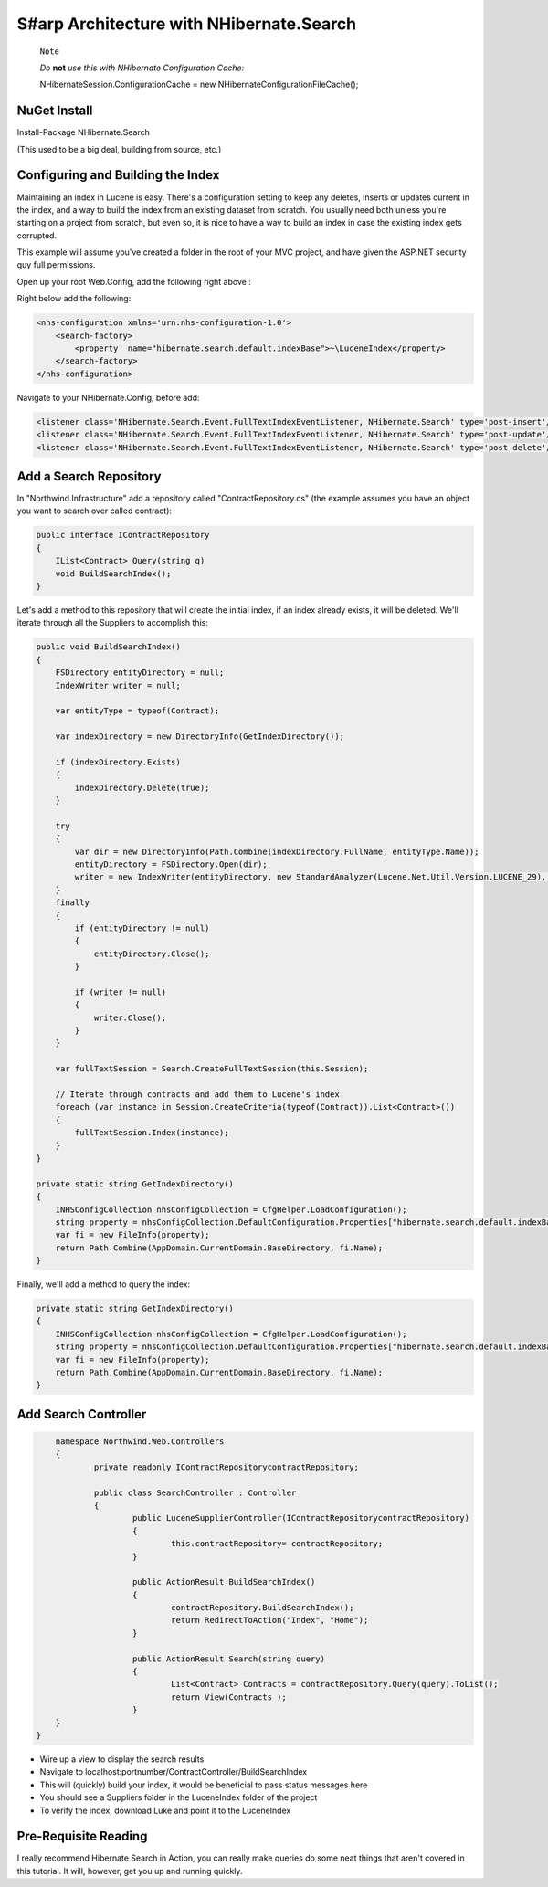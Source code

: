 S#arp Architecture with NHibernate.Search
=========================================

    ``Note``

    *Do* **not** *use this with NHibernate Configuration Cache:*

    NHibernateSession.ConfigurationCache = new NHibernateConfigurationFileCache();

NuGet Install
-------------

Install-Package NHibernate.Search

(This used to be a big deal, building from source, etc.)

Configuring and Building the Index
----------------------------------

Maintaining an index in Lucene is easy. There's a configuration setting
to keep any deletes, inserts or updates current in the index, and a way
to build the index from an existing dataset from scratch. You usually
need both unless you're starting on a project from scratch, but even so,
it is nice to have a way to build an index in case the existing index
gets corrupted.

This example will assume you've created a folder in the root of your MVC
project, and have given the ASP.NET security guy full permissions.

Open up your root Web.Config, add the following right above :

Right below add the following:

.. code:: xml

    <nhs-configuration xmlns='urn:nhs-configuration-1.0'>
        <search-factory>
            <property  name="hibernate.search.default.indexBase">~\LuceneIndex</property>
        </search-factory>
    </nhs-configuration>

Navigate to your NHibernate.Config, before add:

.. code:: xml

        <listener class='NHibernate.Search.Event.FullTextIndexEventListener, NHibernate.Search' type='post-insert'/>
        <listener class='NHibernate.Search.Event.FullTextIndexEventListener, NHibernate.Search' type='post-update'/>
        <listener class='NHibernate.Search.Event.FullTextIndexEventListener, NHibernate.Search' type='post-delete'/>

Add a Search Repository
-----------------------

In "Northwind.Infrastructure" add a repository called
"ContractRepository.cs" (the example assumes you have an object you want
to search over called contract):

.. code:: c#

    public interface IContractRepository
    {
        IList<Contract> Query(string q)
        void BuildSearchIndex();
    }

Let's add a method to this repository that will create the initial
index, if an index already exists, it will be deleted. We'll iterate
through all the Suppliers to accomplish this:

.. code:: c#

        public void BuildSearchIndex()
        {
            FSDirectory entityDirectory = null;
            IndexWriter writer = null;

            var entityType = typeof(Contract);

            var indexDirectory = new DirectoryInfo(GetIndexDirectory());

            if (indexDirectory.Exists)
            {
                indexDirectory.Delete(true);
            }

            try
            {
                var dir = new DirectoryInfo(Path.Combine(indexDirectory.FullName, entityType.Name));
                entityDirectory = FSDirectory.Open(dir);
                writer = new IndexWriter(entityDirectory, new StandardAnalyzer(Lucene.Net.Util.Version.LUCENE_29), true, IndexWriter.MaxFieldLength.UNLIMITED);
            }
            finally
            {
                if (entityDirectory != null)
                {
                    entityDirectory.Close();
                }

                if (writer != null)
                {
                    writer.Close();
                }
            }

            var fullTextSession = Search.CreateFullTextSession(this.Session);

            // Iterate through contracts and add them to Lucene's index
            foreach (var instance in Session.CreateCriteria(typeof(Contract)).List<Contract>())
            {
                fullTextSession.Index(instance);
            }
        }

        private static string GetIndexDirectory()
        {
            INHSConfigCollection nhsConfigCollection = CfgHelper.LoadConfiguration();
            string property = nhsConfigCollection.DefaultConfiguration.Properties["hibernate.search.default.indexBase"];
            var fi = new FileInfo(property);
            return Path.Combine(AppDomain.CurrentDomain.BaseDirectory, fi.Name); 
        }

Finally, we'll add a method to query the index:

.. code:: c#

        private static string GetIndexDirectory()
        {
            INHSConfigCollection nhsConfigCollection = CfgHelper.LoadConfiguration();
            string property = nhsConfigCollection.DefaultConfiguration.Properties["hibernate.search.default.indexBase"];
            var fi = new FileInfo(property);
            return Path.Combine(AppDomain.CurrentDomain.BaseDirectory, fi.Name); 
        }

Add Search Controller
---------------------
.. code:: c#

	namespace Northwind.Web.Controllers 
	{
		private readonly IContractRepositorycontractRepository;
		
		public class SearchController :	Controller
		{
			public LuceneSupplierController(IContractRepositorycontractRepository)
			{
				this.contractRepository= contractRepository;
			}

			public ActionResult BuildSearchIndex()
			{
				contractRepository.BuildSearchIndex();
				return RedirectToAction("Index", "Home");            
			}

			public ActionResult Search(string query)
			{
				List<Contract> Contracts = contractRepository.Query(query).ToList();
				return View(Contracts );
			}
        }
    }

-  Wire up a view to display the search results
-  Navigate to localhost:portnumber/ContractController/BuildSearchIndex
-  This will (quickly) build your index, it would be beneficial to pass
   status messages here
-  You should see a Suppliers folder in the LuceneIndex folder of the
   project
-  To verify the index, download Luke and point it to the LuceneIndex

Pre-Requisite Reading
---------------------
I really recommend Hibernate Search in Action, you can really make
queries do some neat things that aren't covered in this tutorial. It
will, however, get you up and running quickly.
